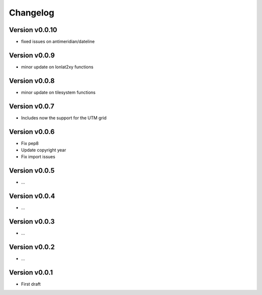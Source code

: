 =========
Changelog
=========

Version v0.0.10
===============

- fixed issues on antimeridian/dateline

Version v0.0.9
==============

- minor update on lonlat2xy functions

Version v0.0.8
==============

- minor update on tilesystem functions

Version v0.0.7
==============

- Includes now the support for the UTM grid

Version v0.0.6
==============

- Fix pep8
- Update copyright year
- Fix import issues

Version v0.0.5
==============

- ...

Version v0.0.4
==============

- ...

Version v0.0.3
==============

- ...

Version v0.0.2
==============

- ...

Version v0.0.1
==============

- First draft
